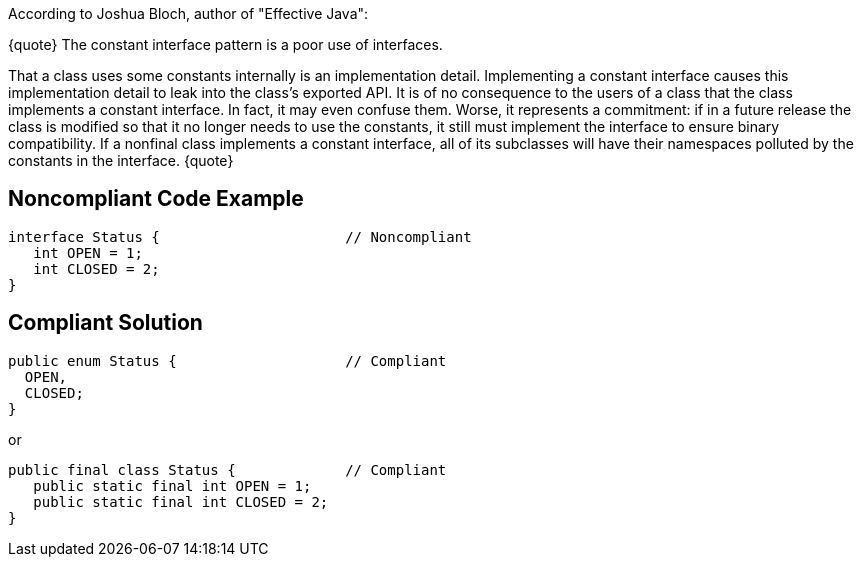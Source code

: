 According to Joshua Bloch, author of "Effective Java":

{quote}
The constant interface pattern is a poor use of interfaces. 

That a class uses some constants internally is an implementation detail.
Implementing a constant interface causes this implementation detail to leak into the class's exported API. It is of no consequence to the users of a class that the class implements a constant interface. In fact, it may even confuse them. Worse, it represents a commitment: if in a future release the class is modified so that it no longer needs to use the constants, it still must implement the interface to ensure binary compatibility. If a nonfinal class implements a constant interface,
all of its subclasses will have their namespaces polluted by the constants in the interface.
{quote}


== Noncompliant Code Example

----
interface Status {                      // Noncompliant
   int OPEN = 1;
   int CLOSED = 2;
}
----


== Compliant Solution

----
public enum Status {                    // Compliant
  OPEN,
  CLOSED;
}
----

or

----
public final class Status {             // Compliant
   public static final int OPEN = 1;
   public static final int CLOSED = 2;
}
----

